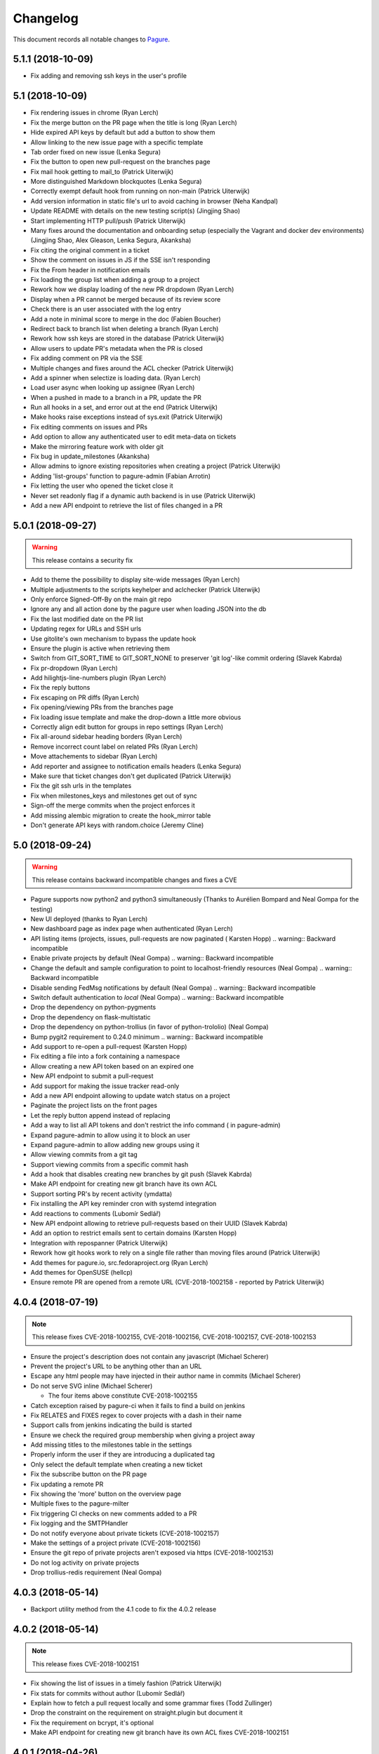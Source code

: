 Changelog
=========

This document records all notable changes to `Pagure <https://pagure.io>`_.

5.1.1 (2018-10-09)
------------------

- Fix adding and removing ssh keys in the user's profile


5.1 (2018-10-09)
----------------

- Fix rendering issues in chrome (Ryan Lerch)
- Fix the merge button on the PR page when the title is long (Ryan Lerch)
- Hide expired API keys by default but add a button to show them
- Allow linking to the new issue page with a specific template
- Tab order fixed on new issue (Lenka Segura)
- Fix the button to open new pull-request on the branches page
- Fix mail hook getting to mail_to (Patrick Uiterwijk)
- More distinguished Markdown blockquotes (Lenka Segura)
- Correctly exempt default hook from running on non-main (Patrick Uiterwijk)
- Add version information in static file's url to avoid caching in browser
  (Neha Kandpal)
- Update README with details on the new testing script(s) (Jingjing Shao)
- Start implementing HTTP pull/push (Patrick Uiterwijk)
- Many fixes around the documentation and onboarding setup (especially the
  Vagrant and docker dev environments) (Jingjing Shao, Alex Gleason, Lenka
  Segura, Akanksha)
- Fix citing the original comment in a ticket
- Show the comment on issues in JS if the SSE isn't responding
- Fix the From header in notification emails
- Fix loading the group list when adding a group to a project
- Rework how we display loading of the new PR dropdown (Ryan Lerch)
- Display when a PR cannot be merged because of its review score
- Check there is an user associated with the log entry
- Add a note in minimal score to merge in the doc (Fabien Boucher)
- Redirect back to branch list when deleting a branch (Ryan Lerch)
- Rework how ssh keys are stored in the database (Patrick Uiterwijk)
- Allow users to update PR's metadata when the PR is closed
- Fix adding comment on PR via the SSE
- Multiple changes and fixes around the ACL checker (Patrick Uiterwijk)
- Add a spinner when selectize is loading data. (Ryan Lerch)
- Load user async when looking up assignee (Ryan Lerch)
- When a pushed in made to a branch in a PR, update the PR
- Run all hooks in a set, and error out at the end (Patrick Uiterwijk)
- Make hooks raise exceptions instead of sys.exit (Patrick Uiterwijk)
- Fix editing comments on issues and PRs
- Add option to allow any authenticated user to edit meta-data on tickets
- Make the mirroring feature work with older git
- Fix bug in update_milestones (Akanksha)
- Allow admins to ignore existing repositories when creating a project (Patrick
  Uiterwijk)
- Adding 'list-groups' function to pagure-admin (Fabian Arrotin)
- Fix letting the user who opened the ticket close it
- Never set readonly flag if a dynamic auth backend is in use (Patrick Uiterwijk)
- Add a new API endpoint to retrieve the list of files changed in a PR


5.0.1 (2018-09-27)
------------------

.. warning:: This release contains a security fix

- Add to theme the possibility to display site-wide messages (Ryan Lerch)
- Multiple adjustments to the scripts keyhelper and aclchecker (Patrick Uiterwijk)
- Only enforce Signed-Off-By on the main git repo
- Ignore any and all action done by the pagure user when loading JSON into the db
- Fix the last modified date on the PR list
- Updating regex for URLs and SSH urls
- Use gitolite's own mechanism to bypass the update hook
- Ensure the plugin is active when retrieving them
- Switch from GIT_SORT_TIME to GIT_SORT_NONE to preserver 'git log'-like commit
  ordering (Slavek Kabrda)
- Fix pr-dropdown (Ryan Lerch)
- Add hilightjs-line-numbers plugin (Ryan Lerch)
- Fix the reply buttons
- Fix escaping on PR diffs (Ryan Lerch)
- Fix opening/viewing PRs from the branches page
- Fix loading issue template and make the drop-down a little more obvious
- Correctly align edit button for groups in repo settings (Ryan Lerch)
- Fix all-around sidebar heading borders (Ryan Lerch)
- Remove incorrect count label on related PRs (Ryan Lerch)
- Move attachements to sidebar (Ryan Lerch)
- Add reporter and assignee to notification emails headers (Lenka Segura)
- Make sure that ticket changes don't get duplicated (Patrick Uiterwijk)
- Fix the git ssh urls in the templates
- Fix when milestones_keys and milestones get out of sync
- Sign-off the merge commits when the project enforces it
- Add missing alembic migration to create the hook_mirror table
- Don't generate API keys with random.choice (Jeremy Cline)


5.0 (2018-09-24)
----------------

.. warning:: This release contains backward incompatible changes and fixes a CVE

- Pagure supports now python2 and python3 simultaneously (Thanks to Aurélien
  Bompard and Neal Gompa for the testing)
- New UI deployed (thanks to Ryan Lerch)
- New dashboard page as index page when authenticated (Ryan Lerch)
- API listing items (projects, issues, pull-requests are now paginated (
  Karsten Hopp)
  .. warning:: Backward incompatible
- Enable private projects by default (Neal Gompa)
  .. warning:: Backward incompatible
- Change the default and sample configuration to point to localhost-friendly
  resources (Neal Gompa)
  .. warning:: Backward incompatible
- Disable sending FedMsg notifications by default (Neal Gompa)
  .. warning:: Backward incompatible
- Switch default authentication to `local` (Neal Gompa)
  .. warning:: Backward incompatible
- Drop the dependency on python-pygments
- Drop the dependency on flask-multistatic
- Drop the dependency on python-trollius (in favor of python-trololio) (Neal
  Gompa)
- Bump pygit2 requirement to 0.24.0 minimum
  .. warning:: Backward incompatible
- Add support to re-open a pull-request (Karsten Hopp)
- Fix editing a file into a fork containing a namespace
- Allow creating a new API token based on an expired one
- New API endpoint to submit a pull-request
- Add support for making the issue tracker read-only
- Add a new API endpoint allowing to update watch status on a project
- Paginate the project lists on the front pages
- Let the reply button append instead of replacing
- Add a way to list all API tokens and don't restrict the info command (
  in pagure-admin)
- Expand pagure-admin to allow using it to block an user
- Expand pagure-admin to allow adding new groups using it
- Allow viewing commits from a git tag
- Support viewing commits from a specific commit hash
- Add a hook that disables creating new branches by git push (Slavek Kabrda)
- Make API endpoint for creating new git branch have its own ACL
- Support sorting PR's by recent activity (ymdatta)
- Fix installing the API key reminder cron with systemd  integration
- Add reactions to comments (Lubomír Sedlář)
- New API endpoint allowing to retrieve pull-requests based on their UUID
  (Slavek Kabrda)
- Add an option to restrict emails sent to certain domains (Karsten Hopp)
- Integration with repospanner (Patrick Uiterwijk)
- Rework how git hooks work to rely on a single file rather than moving files
  around (Patrick Uiterwijk)
- Add themes for pagure.io, src.fedoraproject.org (Ryan Lerch)
- Add themes for OpenSUSE (hellcp)
- Ensure remote PR are opened from a remote URL (CVE-2018-1002158 - reported by
  Patrick Uiterwijk)

4.0.4 (2018-07-19)
------------------

.. note:: This release fixes CVE-2018-1002155, CVE-2018-1002156,
        CVE-2018-1002157, CVE-2018-1002153

- Ensure the project's description does not contain any javascript (Michael
  Scherer)
- Prevent the project's URL to be anything other than an URL
- Escape any html people may have injected in their author name in commits
  (Michael Scherer)
- Do not serve SVG inline (Michael Scherer)

  - The four items above constitute CVE-2018-1002155

- Catch exception raised by pagure-ci when it fails to find a build on jenkins
- Fix RELATES and FIXES regex to cover projects with a dash in their name
- Support calls from jenkins indicating the build is started
- Ensure we check the required group membership when giving a project away
- Add missing titles to the milestones table in the settings
- Properly inform the user if they are introducing a duplicated tag
- Only select the default template when creating a new ticket
- Fix the subscribe button on the PR page
- Fix updating a remote PR
- Fix showing the 'more' button on the overview page
- Multiple fixes to the pagure-milter
- Fix triggering CI checks on new comments added to a PR
- Fix logging and the SMTPHandler
- Do not notify everyone about private tickets (CVE-2018-1002157)
- Make the settings of a project private (CVE-2018-1002156)
- Ensure the git repo of private projects aren't exposed via https
  (CVE-2018-1002153)
- Do not log activity on private projects
- Drop trollius-redis requirement (Neal Gompa)

4.0.3 (2018-05-14)
------------------

- Backport utility method from the 4.1 code to fix the 4.0.2 release

4.0.2 (2018-05-14)
------------------

.. note:: This release fixes CVE-2018-1002151

- Fix showing the list of issues in a timely fashion (Patrick Uiterwijk)
- Fix stats for commits without author (Lubomír Sedlář)
- Explain how to fetch a pull request locally and some grammar fixes
  (Todd Zullinger)
- Drop the constraint on the requirement on straight.plugin but document it
- Fix the requirement on bcrypt, it's optional
- Make API endpoint for creating new git branch have its own ACL
  fixes CVE-2018-1002151

4.0.1 (2018-04-26)
------------------

- Fix browsing projects in a namespace when logged in and the instance has only
  one contributor for every projects
- Fix commenting on a PR or an issue if the event source server is not
  configured at all (Slavek Kabrda)


4.0 (2018-04-26)
----------------

- Re-architecture the project to allow potentially extending pagure outside of
  its core
- Fix running the tests on newer pygit
- Add a space between the fork and the watch buttons
- Add a global configuration option to turn on or off fedmsg notifications for
  the entire pagure instance
- Set the default username to be 'Pagure' when sending git commit notifications
  by email
- Add project setting to show roadmap by default (Vivek Anand)
- Explain in the doc where the doc is coming from
- Expand and document the tokenization search
- Add document that multiple keys are supported
- Add a way to block non fast-forwardable commits on all branches
- Fix running pagure on docker for development (Clément Verna)
- Make the accordeon in the settings page work correctly
- Allow calling git blame on a commit instead of a branch
- Exclude the .pyc files from all folders
- Fix viewing file if the identifier provider is a commit hash
- Make pagure-ci use python-jenkins to work with newer Jenkins
- Fix the link to the pull-request shown by the default git hook
- If the tag's color is the default text, convert it to the hex value
- Include documentation on how to pull locally a pull-request on the PR page
- Properly retrieve the number of projects and forks users have
- Replace jquery.dotdotdot by jquery.expander
- Update the Preview button to display 'Edit' when previewing
- Fix supporting <link> in markdown as it is supposed to be
- Add missing authentication provider option to documentation (Michael Watters)
- Fix couple of places where fullname is required while it's not
- Let users see and access private tickets they are assigned to
- Fix allowing to add multiple tags with the same color
- Add a new API endpoint allowing to open new pull-requests
- Fix checking if the user is authenticated
- Add the possibility to mark milestones as active or inactive
- Fix making the milestones showing in the correct order on the issue page
- Fix showing the proper URLs in the repo overview
- Include the cached merge status in the JSON representation of pull-requests
- Improve the fedmsg git hook documentation
- Fix display of deleted parent on index page (Lubomír Sedlář)
- Adjust message shown to the user deleting a tag off a project
- Fix redirecting the user when they remove themselves from a project
- Add an option to notify on flags being added to a pull-request
- Add an option to notify on flags being added to a commit
- Document project intra-pagure hyperlinks
- Refresh the PR cache of the parent repo rather than always the current one
- Move the webhook service to be a celery service
- Fix dead-link due to documentation for python-markdown being moved
- Mention #pagure IRC channel in Contributing docs (Peter Oliver)
- Fix editing and deleting comments added by the EV server to PRs
- Include a count of the number of tickets shown vs recorded for each milestone
- Do not try to get the avatar if the author has no email
- Fix HTML on settings page
- Migrate the logcom service to be celery based and triggered
- Link directly to API key settings in error message about expired API key
  (Peter Oliver)
- Drop the constraint on binaryornot
- Make fork page header link consistent (Lubomír Sedlář)
- Fix the rtd hook and port it to the v2 API (Clément Verna, Pierre-Yves Chibon)
- Deduplicate list of contributors to a project (Lubomír Sedlář)
- Remove repo from gitolite cache when it gets deleted (Slavek Kabrda)
- Make the hooks use the new architecture (Clément Verna)
- Switch to comments on PR page when url fragment is reset (Lubomír Sedlář)
- Handle implicit issue link at start of line (Adam Williamson)
- Don't treat @ in the middle of words as a mention (Adam Williamson)
- Improve the CI settings docs (Clément Verna)
- Ensure the tasks has finished before checking its results
- Fix oidc logout with admin_session_timedout (Slavek Kabrda)
- Make images be lazy loaded via javascript
- Adjust activity heatmap and logs for timezone (Adam Williamson)
- Use timezone not offset for user activity, fix heat map (Adam Williamson)
- JS clean up (Lubomír Sedlář)
- Fix UnicodeEncode on entering non-ascii password (Farhaan Bukhsh)
- Add Tests and exception for non-unicode password (Farhaan Bukhsh)
- Forbid adding tags with a slash in their name to a project
- Migrate the loadjson service to be celery-based
- Specify which service is logging the action for easier debugging/reading of
  the logs
- Merge the fedmsg notifications on commit logic into the default hook
- Merge pagure-ci into the pagure's celery-based services
- When creating a new PR, allow updating the branch from
- Allow pull changes from a different repo than the parent one
- Add a new internal endpoint to get the family of a project
- Expand the API endpoint listing tags to include the hash if asked t
- List the tags of the project in the list of commits
- Fix sending notifications in the default hook
- Make it possible to use custom PR/commit flags based on instance configuration
  (Slavek Kabrda)
- Show summary of flags on page with commits list (Slavek Kabrda)
- Improve the info message when trying to setup an user with a known email
- Make badges with flag counts in commits list to links to commit details
  (Slavek Kabrda)
- Enable sending messages to stomp-compliant brokers (Slavek Kabrda)
- Update required pygit2 version (Clément Verna)
- Do not crash when getting the branches ready for PR on a fork with no parent
- Adjust tests for newer flask
- Make trigger CI build depends on project name (Clément Verna)
- Ensure the DOCS_FOLDER and TICKETS_FOLDER really are optional
- Move the `Add Milestone` button near the top and fix the layout
- Add a button to delete empty line when adding new tags
- Change submit button labels for issues and PRs (Akshay Gaikwad)
- Add changelog.rst (Akshay Gaikwad)
- Overflow heatmap automatically (Paul W. Frields)
- Large unit-tests improvement both in quality and speed (Aurélien Bompard)
- Initial support for commit CI trigger (Clément Verna)
- Added signed-off-by during web ui commit (yadneshk)
- Replace py-bcrypt by python2-bcrypt (Clément Verna)
- Fix the user's requests page
- Establish an order for readme files (Karsten Hopp)
- Include the filename when showing the diff of remote PRs
- Specify the parent repo, even when creating a remote PR
- Always use md5 to get ssh key information (Patrick Uiterwijk)
- Support showing comment submitted by ajax when the SSE is down/not set
- Add the possibility to link issues to pull-requests (in the UI)
- Rely on the list of branches rather than the ``.empty`` attribute to find out
  if a git repo is empty or not
- Add the possibility to split the tasks into multiple queues
- Fix getting the patch of a PR that no longer has a project from
- Do not update the CHECKSUMS file if the file was already uploaded
- Show the fork button on forks
- Make the web-hook field be a textarea and improve the documentation about
  web-hook
- Fix supporting branches containing multiple dots
- Do not convert to markdown commit messages in notifications
- Port pagure to use the compile-1 script from upstream gitolite (if
  configured to do so) (Slavek Kabrda)
- Add preview when editing a comment (Rahul Bajaj) and the initial comment
- Ensure that deployment keys are managed correctly (Michael Watters)
- Improve human-readable date/time display in web UI (Adam Williamson)
- Make sure we rollback session on task failures (Slavek Kabrda)
- Fix new commit notification mails with non-ASCII (#1814) (Adam Williamson)
- Don't create gitolite.conf entries for docs and tickets when they're disabled (Slavek Kabrda)
- Move source git urls above contibutors list (yadneshk)
- Fix private repo to be accessed by ACLs other than admin (Farhaan Bukhsh)
- Change the lock name based on the git repo touched (Pierre-Yves Chibon)
- Adjust the spec file, remove no longer needed lines and fix requirements (Pierre-Yves Chibon)
- Add example worker systemd service file (Pierre-Yves Chibon)
- Adjust the wsgi file for the new arch (Pierre-Yves Chibon)
- Fix turning the read-only boolean on a fork (Pierre-Yves Chibon)
- Support blaming a file is the identifier is a tag (Pierre-Yves Chibon)
- Ensure the git hooks are always executable in the rpm (Pierre-Yves Chibon)
- Do not syntax highlight 'huge' files (Patrick Uiterwijk)
- Fix exceptions caused by missing merge object (Michael Watters)
- Fix linking to a PR that was opened from a main project to a fork (Pierre-Yves
  Chibon)
- Add support for repository templates for sources and forks (Pierre-Yves
  Chibon)
- Enable usage of flask-session extension (Slavek Kabrda)
- Add a configuration key allowing to send fedmsg notifications on all commits
  (Pierre-Yves Chibon)
- Allow deleting branch when PR is merged (Lubomír Sedlář)


3.13.2 (2017-12-21)
-------------------

- Fix ordering issues by author using an alias so the User doesn't collide


3.13.1 (2017-12-19)
-------------------

- Add an alembic migration removing a constraint on the DB that not only no
  longer needed but even blocking regular use now


3.13 (2017-12-18)
-----------------

- Fix the alembic migration adjusting the pull_requests table
- Fix how is created the db in the docker development environment (Clement
  Verna)
- Ensure optional dependencies remain optional
- Ensure groups cannot be created when it is not allowed
- When listing issues, include the project as well in the user's issue API
  endpoint
- Sort forks by date of creation (descending) (Neha Kandpal)
- Ensure the pagination arguments are returned when a page is specified
- Make the milestone clickable on the issue page
- Make the celery tasks update their status so we know when they are running (vs
  pending)


3.12 (2017-12-08)
-----------------

- Adjust the API endpoint listing project to not return a 404 when not projects
  are found (Vivek Anand)
- Remove --autoreload from the docker dev deployment (Vivek Anand)
- Fix ordering issues (Patrick Uiterwijk)
- Do not log actions pertaining to private issues, PRs or projects
- Fix flagging a PR when no uid is specified
- Fix the doc about custom gitolite config
- Fix displaying the filename on the side and linking to file for remote PRs
- Add irc info in Readme (Vivek Anand)
- Make pagure compatible with newer python chardet
- Check that the identifier isn't the hash of a git tree in view_file
- Fix if the identifier provided is one of a blob instead of a commit in
  view_commit
- Include the status when flagging a PR via jenkins
- Enable OpenID Connect authentication (Slavek Kabrda)
- Use the updated timestamp in the pull-request list
- Add migration to fix the project_from_id foreign key in pull_requests
- Let the SSE server to send the notifications so they can be displayed live
- Improve the createdb script to support stamping the database in the initial
  run
- Specify a different connection and read timeout in pagure-ci
- Small CSS fix making the (un)subscribe show up on the PR page


3.11.2 (2017-11-29)
-------------------

- Fix giving a project if no user is specified
- Don't show issue stats when issues are off


3.11.1 (2017-11-28)
-------------------

- Fix showing the issue list
- Make clear in the project's settings that tags are also for PRs (Clement
  Verna)
- Remove unused jdenticon js library (Shengjing Zhu)


3.11 (2017-11-27)
-----------------

- Print out the URL to existing PR(s) or to create one on push
- Reword the repository access warning (Matt Prahl)
- Add pagure-admin admin-token update to update the expiration date
- Fix the api_view_user_activity_stats to return the expected data (post flask
  0.11)
- Add small icon showing if issues are blocked or blocking in the issue list
- Replace all print statements with print function calls (Vadim Rutkovski)
- Add a default_priority field to projects
- Bail on merge a PR that is already closed
- Add a graph of the history of the open issues on the project
- Make the pagure hook act as the person doing the push
- Clean spec file to drop deprecated lines and macros (Igor Gnatenko)
- Include selectize in the settings page to fix the autocomplete in the give
  project action
- Do not display the close_status if there isn't one
- Do not show the `Fork and edit` button all the time
- Allow project maintainer to set metadata when creating a new issue (expand the
  API as well)
- Add a timeout when trying to query jenkins
- Show the reply button even if the PR/issue is closed.
- Add a diff view for PR
- Improve the `My star` page
- Introduce repo statistics
- When a project enforce signed-off-by, clearly say so on the new PR page and
  properly block the PR from being created
- Adjust button title on the 'Fork and Edit' action
- Fix typos in the code (chocos10)
- When editing an issue, act as the person who pushed the change
- Commit using the user's fullname if there is one, otherwise its username
- Expand the group info API endpoint
- Sorting on Opened, Modified, Closed, Priority, Reporter, Assignee cols (Mohan
  Boddu and Matt Prahl)
- Fix the Vagrant setup (Ryan Lerch)
- Fix typo in the example pagure.wsgi file (Vivek Anand)
- Add API endpoints for listing pull requests for a user (Ryan Lerch)
- Ask for the post-commit hook to be run when editing files via the UI
- Fix the milter for email gpg signed
- Allow filtering the user's project by access level
- Add a modal at the bottom of the issues list to add milestones
- Add a field to store the order of the milestones
- Hide the ``+`` button on the index page when it is disabled in the UI
- Improve mimetype detection (Shengjing Zhu and Clement Verna)
- Allow assignee to drop their assignment
- Remove duplicate [Pagure] from mail subjects (Stefan Bühler)
- Fix undefined 'path' in blame.html template (Stefan Bühler)
- Warn users when a project does not support direct push
- Update gitolite's config for the project when set to PR only
- Do not report the branch differing master if PRs have been turned off
- Add a button and an API endpoint to subscribe to PR's notifications
- Fix showing the file names in PR (pre)view
- Fix number of typos in the documentation (René Genz)
- Improve the documentation about documentation hosting in pagure (René Genz)
- Allow priorities and milestones to be 0 or -1
- Return the flag UID when adding or updating a flag on a PR not in fedmsg
- Add flags on commits
- Add documentation about flags on commits and PRs
- Add status fields to flags
- Make flag's UID be unique to the commit/PR being flagged
- Add API endpoint to retrieve all issues related to an user across all repos
- Fix the new PR and delete buttons for branch name with + in them
- When merging a PR, call the post-update hook on the target repo
- Add tags to pull-request
- Fix documentation for fork API endpoint (ishcherb)
- Send fedmsg messages when deleting a project (Shaily)


3.10.1 (2017-10-13)
-------------------

- Fix providing access to some of the internal API endpoints by javascript


3.10 (2017-10-13)
-----------------

- Show the branches' head in the commit list
- Log which IP is being denied access to the internal endpoints (makes debugging
  easier)
- Link to pagure's own markdown documentation and warn that remote images are
  not supported
- Document how to run a single test file or a single test in a file
- Fix trying to decode when the encoding is None
- Include an url_path field in the JSON representation of a project
- Generalize the description of the ACLs (since we know have project-less API
  tokens)
- Drop ``--autoreload`` from the .service files as celery dropped support for it
  and it never really worked (Vivek Anand)


3.9 (2017-10-11)
----------------

- Fix the editing issue when the user does not actually edit anything
- Fix the internal API endpoint: get branches of commit to support namespace
- Consolidate the code in our custom markdown processor (fixes linking to a
  commit on a namespaced project)
- Fix deleting a project by also removing it from the gitolite config
- Warn if the user is about to just recompile the gitolite config via
  pagure-admin (Patrick Uiterwijk)
- Update .git/config example in doc/usage/pull_requests.rst (sclark)
- Include the PRs opened by the user on the 'My pull-requests' page
- Add to pagure-admin the actions: get-watch and update-watch
- Add to pagure-admin the action: read-only
- Add the user's fullname (if there is one) as title when they comment
- Fix the title of the percentage when hovering over the red bar in issues
- Make the box to edit comments bigger
- Document in the usage section where to find the API documentation
- Provide the sha256 and sha512 of the releases in a CHECKSUMS file
- Remove clear buttons (Till Maas)


3.8 (2017-09-29)
----------------

- Fix API documentation for git/branch (Matt Prahl)
- Fix giving a project to someone who already has access (Matth Prahl)
- Add some border to the tables created in README files
- Ask the user to confirm merging a pull-request
- Fix processing status and close_status updates in the SSE
- Fix the URL to the issue used by the SSE JS on tags
- Increase the logging in the milter to help figuring out issues in the future
- Fix the In-Reply-To header when sending notifications
- Fix showing the delete project button
- Fix search issues with a unicode character
- Catch exception raised when accessing the head of the repo
- Fix deleting a project when some of the folder are not used
- Allow viewing a PR when its origin (fork or branch) is gone
- Fix linking to issue or PR in namespaced projects via #<id>
- Make it more obvious that the namespace and the project are different links
- Tell fedmsg to send things with pagure certificates (Patrick Uiterwijk)
- Fix loading ticket templates on namespaced project and extracting their names
- Add a banner on the overview page when the ACLs are being refreshed on the
  backend (and thus ssh access may not be entirely functional) (Vivek Anand)
- Update the documentation on how to create pull requests (Clement Verna)
- Add button to refresh external pull requests (Patrick Uiterwijk)
- Add the possibility to get the group members when asking the project info
- Make the PROJECT_NAME_REGEX used in form be configurable
- Adjust the milter to support replying with any email addresses associated
- Allow pagure admin to give a project


3.7.1 (2017-09-05)
------------------

- Fix the UPGRADING documentation
- Add the API endpoint to edit multiple custom fields to the doc (Clement
  Verna)


3.7 (2017-09-05)
----------------

- Update link to markdown documentation, fix typo on the way (Till Hofmann)
- Add feature allowing to prevent project creation in the UI only
- Remove the front whitespace from the commit markdown regex (Clement Verna)
- New API endpoint to modify multiple custom fields (Clement Verna)
- Update the example output of the API endpoint giving project information
- Add the ability to order issues by ascending or descending (Matt Prahl)
- Consolidate around pagure.lib.git.generate_gitolite_acls
- Regenerate the gitolite ACL when changing the main admin of a project
- Change the documentation link end point (Clement Verna)
- Fixes the README.rst file (Ompragash)
- Update Docker Environment (Clement Verna)
- Add a configuration key to allow deleting forks but not projects
- Show the entire project name in the UI on the delete button
- Add support for a custom user in the SSH URL
- Do not show the SSH url when the user isn't logged in
- Update the documentation on how to work with pull requests (Clement Verna)
- Support both JSON and Form POST on APIs that accepted only JSON (Matt Prahl)
- Don't expand groups in the watchers API (Ralph Bean)
- Add a new branch API (Matt Prahl)
- Add bash function example to PR documentation (Clement Verna)
- Add the star project feature (Vivek Anand)
- Update the overview diagram
- Fix the rendering of the API version in the html page (Clement Verna)
- Fix message-id not having FQDN (Sachin Kamath)
- Mention on what the rebase was done
- Remove the line numbers coming from pygments on pull-requests
- Include the targeted branch in the list of PRs
- Separately link user/namespace/name
- Fix the pagination when listing projects via the view_projects endpoints
- Retain access when transfering ownership of the project (Matt Prahl)


3.6 (2017-08-14)
----------------

- Blacklist creating a group named 'group'
- Allow having a dedicated worker to compile the gitolite configuration file
- Fix removing groups of a project
- Make the API returns only open issues by default (as documented) (Clement
  Verna)
- Improve the README regarding the use of eventlet to run the tests (Vivek
  Anand)
- Give Pagure site admins the ability to modify projects using the API (Matt
  Prahl)
- Add the "git/generateacls" API endpoint for projects (Matt Prahl)


3.5 (2017-08-08)
----------------

- Fix login when groups are managed outside
- Fix the ordering of the issues by priority using JS and its documentation
- Indicate the issue/PR status in the title of its link
- Correct typo in waiting page template: 'You task' -> 'Your task' (Hazel Smith)
- Fix redirect in search (Carl George)
- Fix removing users of a project
- Allow customizing the HTML title globally
- Drop the new line character and the '# end of body' message when loading the
  config
- Scroll to the comment section on clicking reply. (shivani)
- only show issues on the My Issue page if the issue tracker is on for the
  project (Vivek Anand)
- Update the refresh-gitolite action of pagure-admin for the new interface
  (turns out this wasn't in fact merged in 3.4)
- Add a configuration key to make pagure case sensitive
- Add an USER_ACLS configuration key
- Document the different API token ACLs configuration keys
- Fix syncing groups from external account sources (Patrick Uiterwijk)


3.4 (2017-07-31)
----------------

- Fix layout breakage in the doc
- Stop using readlines() to drop the trailing new line character
- Fix logging by properly formatting the message
- Fix the issue count in the My Issues page (Vivek Anand)
- Add a configuration key to disable deleting branches from the UI
- Add a configuration key to disable managing user's ssh key in pagure
- Fix the vagrant environment (Clement Verna)
- Fix branch support for the git blame view
- Update the PR ref when the PR is updated
- Add a configuration key to disable the deploy keys in a pagure instance
- Fix login when groups are managed outside of pagure
- Fix setting up the git hooks when there is no DOCS_FOLDER set
- Fix installing up the pagure hooks when there is no DOCS_FOLDER set


3.3.1 (2017-07-24)
------------------

- Fix typo in the alembic migration present in 3.3


3.3 (2017-07-24)
----------------

- [SECURITY FIX] block private repo (read) access via ssh due to a bug on how we
  generated the gitolite config - CVE-2017-1002151 (Stefan Bühler)
- Add the date_modified to projects (Clement Verna)


3.2.1 (2017-07-14)
------------------

- Fix a syntax error on the JS in the wait page


3.2 (2017-07-14)
----------------

- Use a decorator to check if a project has an issue tracker (Clement Verna)
- Optimize generating the gitolite configuration for group change
- Fix the issue_keys table for mysql
- Drop the load_from_disk script
- Fix next_url URL parameter on the login page not being used (Carlos Mogas da
  Silva)
- Support configuration where there are no docs folder and no tickets folder
- Show all the projects a group has access to
- Add pagination to the projects API (Matt Prahl)
- Simplify diff calculation (Carlos Mogas da Silva)
- Show the inline comment in the PR's comments by default (Clement Verna)
- Fix the URL in the API documentation for creating a new project (Matt Prahl)


3.1 (2017-07-04)
----------------

- Allow project-less API token to create new tickets
- Tips/tricks: add info on how to validate local user account without email
  verification (Vivek Anand)
- Optimize the generation of the gitolite configuration
- Improve logging and load only the plugin of interest instead of all of them
- Show the task's status on the wait page and avoid reloading the page
- Don't show '+' sign when GROUP_MNGT is off (Vivek Anand)


3.0 (2017-06-30)
----------------

- Since 2.90 celery has become a requirement as well as one of the queueing
  system it supports (pagure defaults to using redis)
- Multiple stability and performance improvements (mainly thanks to Patrick
  Uiterwijk)
- Fix the assignee value in fedmsg when assigning a ticket (Ricky Elrod)
- Make pagure support bleach 2.0.0 (Shengjing Zhu)
- Fixes in CI support (Tim Flink)
- Update the documentation
- Fix plain readme html escape (Shengjing Zhu)
- Refactor user existence code in API and UI (Abhijeet Kasurde)
- Add an API to modify a Pagure project's owner (Matt Prahl)
- Support for uploading multiple files to an issue at once
- Introduce the external committer feature
- Add the required groups feature
- Add an API endpoint to get the git urls of a project (Matt Prahl)
- Blacklist 'wait' as project name
- Add a border to the search box on the side bar to the documentation
- Add the list-id, list-archive and X-Auto-Response-Suppress email headers
- Add ways to customize the gitolite configuration file with snippets
- Return a 404 on private ticket if the user is not authenticated
- cleanup: move static js/css to vendor dir
- Limit the requests version as it conflicts with our chardet requirement
- Rename all the services to pagure-*
- Remove 'on <project name' - watch status dropdown (Vivek Anand)
- Create references for pull-request in the git repo for local checkout
- Use the entire list of users for the assignee field completion
- Fix searching for groups
- Make the search work when searching for project with namespaces or forks
- Return a human-friendly error message when upload fails
- Let acting on the status potentially set the close_status and vice versa
- Multiple fixes to the SSE server
- When forking a project, wait until the very end to let the user go through
- Allow customizing the writing of gitolite's configuration file
- Fix diffing the branch of a project against the target branch
- Fix displaying the new PR button on the default branch
- Do not send a notification upon merge conflicts
- Do not let pagure return 500 when hit with bogus URL
- When loading comment from JSON rely on username/comment rather than comment id
- When deleting a comment, refresh the ticket git repo
- Make patch_to_diff use lists instead of string concatenation (Patrick
  Uiterwijk)


2.90.1 (2017-07-24)
-------------------

- Fix the systemd service file for the worker, needs to have the full path
  (Patrick Uiterwijk and I)
- Fix the logcom server (Patrick Uiterwijk)
- Use python-redis instead of trollius-redis to correctly clean up when client
  leaves on the EV server (Patrick Uiterwijk)


2.90.0 (2017-05-23)
-------------------

- Re-architecture the interactions with git (especially the writing part) to be
  handled by an async worker (Patrick Uiterwijk)
- Add the ability to filter projects by owner (Matt Prahl)


2.15.1 (2017-05-18)
-------------------

- Fix the requirements on straight.plugin in the requirements.txt file
  (Shengjing Zhu)
- Fix typo in the fedmsg hook so it finds the function where it actually is
- Fix and increase the logging when merging a PR
- Fix pushing a merge commit to the original repo
- Use psutil's Process() instead of looping through all processes (Patrick
  Uiterwijk)
- Don't email admins for each PR conflicting
- Fix/improve our new locking mechanism (Patrick Uiterwijk)
- Drop making the token required at the database level since pagure-ci doesn't
  use one (but do flag pull-requests)
- Fix the watch feature (Matt Prahl)


2.15 (2017-05-16)
-----------------

- Improve logic in api/issue.py to reduce code duplication (Martin Basti)
- Fix the download button for attachment (Mark Reynolds)
- Fix our markdown processor for strikethrough
- Add a spinner indicating when we are retrieving the list of branches differing
- Make add_file_to_git use a lock as we do for our other git repositories
- Add the opportunity to enforce a PR-based workflow
- Store in the DB the API token used to flag a pull-request
- Allow people with ticket access to take and drop issues
- Display the users and groups tied to the repo in the API (Matt Prahl)
- Document our markdown in rest so it shows up in our documentation
- Fix comparing the minimal version of flask-wtf required
- Allow the td and th tags to have an align attribute to allow align in html
  tables via markdown
- Avoid binaryornot 0.4.3 and chardet 3.0.0 for the time being
- Add group information API that shows group members (Matt Prahl)
- Ensure people with ticket metadata can edit the custom fields
- Add support to create private projects (Farhaan Bukhsh) - Off by default
- Link to the doc when the documentation is activated but has no content
- Enforce project wide flake8 compliance in the tests
- Enforce a linear alembic history in the tests
- Increase logging in pagure.lib.git
- Use custom logger on all module so we can configure finely the logging
- Multiple improvements to the documentation (René Genz)
- Add the ability to query projects by a namespace in the API (Matt Prahl)
- Add the /<repo>/git/branches API endpoint (Matt Prahl)
- Lock the git repo when removing elements from it
- Always remove the lockfile after using it, just check if it is still present
- Implement the `Give Repo` feature
- Allow project-less token to change the status of an issue in the API
- Make the watch feature more granular (Matt Prahl): you can now watch tickets,
  commits, both, neither or go back to the default
- Bring the pagure.lib coverage to 100% in the tests (which results to bug fixes
  in the code)
- Add locking at the project level using SQL rather than filelock at the git
  repo level


2.14.2 (2017-03-29)
-------------------

- Fix a bug in the logic around diff branches in repos


2.14.1 (2017-03-29)
-------------------

- Fix typo for walking the repo when creating a diff of a PR
- Have the web-hook use the signed content and have a content-type header
- Fix running the tests on jenkins via a couple of fixes to pagure-admin and
  skipping a couple of tests on jenkins due to the current pygit2/libgit2
  situation in epel7


2.14 (2017-03-27)
-----------------

- Update the label of the button to comment on a PR (Abhijeet Kasurde)
- Make search case insensitive (Vivek Anand)
- Improve the debugging on pagure_loadjson
- Only link the diff to the file if the PR is local and not remote
- Do not log on fedmsg edition to private comment
- When deleting a project, give the fullname in the confirmation window
- Add link to the FPCA indicating where to sign it when complaining that the
  user did not sign it (Charelle Collett)
- Fix the error: 'Project' object has no attribute 'ci_hook'
- Fix input text height to match to button (Abhijeet Kasurde)
- Fix the data model to make deleting a project straight forward
- Fix searching issues in the right project by including the namespace
- When creating the pull-request, save the commit_start and commit_stop
- Ensure there is a date before trying to humanize it
- Fixing showing tags even when some of them are not formatted as expected
- Allow repo user to Take/Drop assigment of issue (Vivek Anand)
- Add merge status column in pull requests page (Abhijeet Kasurde)
- Allow user with ticket access to edit custom fields, metadata and the privacy
  flag (Vivek Anand)
- Add number of issues in my issues page (Abhijeet Kasurde)
- Allow report to filter for a key multiple times
- Add the support to delete a report in a project
- Fix rendering the roadmap when there are tickets closed without a close date
- Fix to show tabs in pull request page on mobile (Abhijeet Kasurde)
- Document some existing API endpoints that were missing from the doc
- Make issues and pull-requests tables behave in responsive way (Abhijeet Kasurde)
- Add option to custom field for email notification (Mark Reynolds)
- When resetting the value of a custom field, indicate what the old value was
- Add instance wide API token
- Move the admin functions out of the UI and into a CLI tool pagure-admin
- Do not update the hash in the URL for every tabs on the PR page
- Fix heatmap to show current datetime not when when object was created (Smit
  Thakkar and Vivek Anand)
- Do not include watchers in the subscribers of a private issue
- Do not highlight code block unless a language is specified
- Make getting a project be case insensitive
- Do not change the privacy status of an issue unless one is specified
- Fix the logic of the `since` keyword in the API (Vivek Anand)
- Fix the logic around ticket dependencies
- Add reset watch button making it go back to the default (Vivek Anand)
- Do not show dates that are None object, instead make them empty strings
- Allow filtering tickets by milestones in the API
- Allow filtering tickets by priorities in the API
- Expand the API to support filtering issues having or not having a milestone
- Use plural form for SSH key textfield (Martin Basti)
- Support irc:// links in our markdown and adjust the regex
- Remove backticks from email subject (Martin Basti)
- Adjust the logic when filtering issues by priorities in the API
- Remove mentioning if a commit is in master on the front page
- Optimize finding out which branches are in a PR or can be
- Add required asterisk to Description on new issues (Abhijeet Kasurde)
- Fix misc typo in 404 messages (Abhijeet Kasurde)
- Add performance git repo analyzer/framework (Patrick Uiterwijk)
- Added tip_tricks in doc to document how to pre-fill issues using the url
  (Eashan)
- Document how to filter out for issues having a certain tag in the tips and
  tricks section
- Allow to manually triggering a run of pagure-ci via a list of sentences set in
  the configuration
- Add support for admin API token to pagure-admin
- Make clicking on 'Unassigned' filter the unassigned PR as it does for issues
- Add Priority column to My Issues page (Abhijeet Kasurde)
- Optimize diffing pull-requests
- Add a description to the API tokens
- Include the fullname in the API output, in the project representation
- Add the possibility to edit issue milestone in the API (Martin Basti)
- Fix some wording (Till Maas)
- Rename "request pull" to pull request (Stanislav Laznicka)
- Make tags in issue list clickable (Martin Basti)
- Include the priority name in the notification rather than its level
- Update the ticket metadata before adding the new comment (if there is one)


2.13.2 (2017-02-24)
-------------------

- Fix running the test suite due to bugs in the code:
- Fix picking which markdown extensions are available
- Fix rendering empty text files


2.13.1 (2017-02-24)
-------------------

- Add a cancel button on the edit file page (shivani)
- Fix rendering empty file (Farhan Bukhsh)
- Fix retrieving the merge status of a pull-request when there is no master
- On the diff of a pull-request, add link to see that line in the entire file
  (Pradeep CE)
- Make the pagure_hook_tickets git hook file be executable
- Be a little more selective about the markdown extensions always activated
- Do not notify the SSE server on comment added to a ticket via git
- Fix inline comment not showing on first click in PR page (Pradeep CE)


2.13 (2017-02-21)
-----------------

- Allow filtering issues for certain custom keys using <key>:<value> in the
  search input (Patric Uiterwijk)
- Make loading the JSON blob into the database its own async service
- Add ACLs to pagure (Vivek Anand)
- Fix running the tests against postgresql
- Let the doc server return the content as is when it fails to decode it
- Fix rendering a issue when one of the custom fields has not been properly
  setup (ie a custom field of type list, with no options set-up but still having
  a value for that ticket)
- Fix auto-completion when adding a tag to a ticket
- Add the possibility to filter the issues with no milestone assigned (Mark
  Reynolds)
- Fix the callback URL for jenkins for pagure-ci
- Backport the equalto test to ensure it works on old jinja2 version (fixes
  accessing the user's PR page)


2.12.1 (2017-02-13)
-------------------

- Include the build id in the flag set by pagure-ci on PR (Farhaan Bukhsh)
- Fix using the deploy keys (Patrick Uiterwijk)
- Add the possibility to ignore existing git repo on disk when creating a new
  project
- Fix checking for blacklisted projects if they have no namespace
- Link to the documentation in the footer (Rahul Bajaj)
- Fix retrieving the list of branches available for pull-request
- Order the project of a group alphabetically (case-insensitive)
- Fix listing the priorities always in their right order


2.12 (2017-02-10)
-----------------

- Fix the place of the search and tags bars in the issues page (Pradeep CE)
- Support removing all content of a custom field (Patrick Uiterwijk)
- Improve the `My Pull Requests` page (Pradeep CE)
- Fix displaying binary files in the documentation
- Add a way to easily select multiple tags in the issues list and roadmap
- Allow selecting multiple milestones easily in the UI of the roadmap
- Fix displaying namespaced docs (Igor Gnatenko)
- Fix the web-hook server
- Add a way to view patch attached to a ticket as raw
- Allow milestone to be set when creating an issue using the API (Mark Reynolds)
- Fix adding and editing tags to/of a project
- Make the usage section of the doc be at the top of it (Jeremy Cline)
- Add notifications to issues for meta-data changes (Mark Reynolds)
- Fix not updating the private status of an issue when loading it from JSON
  (Vivek Anand)
- Fix triggering web-hook notifications via the fedmsg hook
- Add a configuration key allowing to hide some projects that users have access
  to only via these groups
- Fix figuring out which branches are not merged in namespaced project
- Automatically link the commits mentionned in a ticket if their hash is 7 chars
  or more
- Allow dropping all the priorities info of an issue
- Do not edit multiple times the milestone info when updating a ticket
- Only update the custom field if there is a value to give it, otherwise remote
  it
- Make pagure compatible with flask-wtf >= 0.14.0
- Add a button to test web-hook notifications
- Fix the layout on the page listing all the closed issues (Rahul Bajaj)
- Load priorities when refreshing the DB from the ticket git repos (Mark
  Reynolds)
- Ignore `No Content-Type header in response` error raised by libgit2 on pull
  from repo hosted on github (for remote PR)
- Add deployment keys (ssh key specific for a single project can be either read
  and write or read-only) (Patrick Uiterwijk)
- Fix install the logcom service to log commits
- Fix deleting tickets that have a tag attached
- Allow pre-filling title and content of an issue via URL arguments:
  ?title=<title>&content=<issue description>
- Re-initialize the backend git repos if there are no tickets/PRs in the DB
  (Vivek Anand)
- Fix invalid pagination when listing all the tickets (regardless of their
  status) and then applying some filtering (Vibhor Verma)


2.11 (2017-01-20)
-----------------

- Fix the forked repo text on the user's PR page (Rahul Bajaj)
- Display the number of subscribers subscribed to the ticket
- Add an attachments section to tickets (Mark Reynolds)
- Small fixes around the git blame feature
- Add an `Add group` button on page listing the groups (Rahul Bajaj)
- Move the `My Issues` and `My Pull-requests` links under the user's menu
- Document the FORK_FOLDER configuration key as deprecated
- Display the subscribers to PR in the same way to display them on ticket
- Adjust the wording when showing a merge commit
- Ensure the last_updated field is always properly updated (Mark Reynolds)
- Fix decoding files when we present or blame them
- Disable the markdown extensions nl2br on README files
- Make issue reports public
- Only display modified time as the modifying user can not be determined (Mark
  Reynolds)
- Add a new API endpoint returning information about a specific project
- Add a button allowing dropping of assignments for an issue easily (Paul W.
  Frields)
- Make attachments of ticket downloadable (Mark Reynolds)
- Make patch/diff render nicely when viewed attached to a ticket (Mark Reynolds)
- Filter out the currrent ticket in the drop-down list for the blocker/depending
  fields (Eric Barbour)
- Move the logging of the commit as activity to its own service: pagure_logcom
- Add a new API endpoint to set/reset custom fields on tickets
- Introduce the USER_NAMESPACE configuration key allowing to put the project on
  the user's namespace by default
- Fix sending notifications about pull-requests to people watching a project
- Fix the list of blacklisted projects
- Inform the user when they try to create a new group using a display name
  already used (Rahul Bajaj)
- Fix importing the milestones into the project when loading from the git repo
  (Clement Verna)
- Add a button to create a default set of close status (as we have a default set
  of priorities)
- Have pagure bail with an error message if the OpenID server did not return an
  username
- Let the error email use the FROM_EMAIL address set in the configuration file
- Fix theprogress bar shown when listing issues (Gaurav Kumar)
- Replace our current tags by colored one (Mark Reynolds)
- Make the roadmap page use the colored tag (Mark Reynolds)
- Fix the tag of Open pull-request when listing all the pull-requests (Rahul
  Bajaj)
- Remove the 'pagure.lib.model.drop_tables' from test/__init__.py file (Amol
  Kahat)
- Fix the headers of the table listing all the pull-request
- Raise an exception when a PR was made against a branch that no longer exists
- Document what to do when pull-requests are not available in a troubleshooting
  section of the documentation
- Send notification upon closing tickets
- Fix re-setting the close_status to None it when re-opening a ticket
- Fix linking to the tabs in the pull-request page (cep)
- Adjust the rundocserver utility script to have the same arguments as runserver
- Ensure the filtering by author remains when changing the status filter on PR
  list (Rahul Bajaj)
- Improve the page/process to create a new API token (Pradeep CE)
- Prevent re-uploading a file with the same name
- Improve the roadmap page (Mark Reynolds)
- Improve the `My Issues` page (Mark Reynolds)
- Fix home page 'open issues' links for namespaced projects (Adam Williamson)
- Fix logging who did the action
- Return a nicer error message to the user when an error occurs with a remote
  pull-request
- Make interacting with the different git repos a locked process to avoid
  lost/orphan commits
- Update API doc for api_view_user (Clement Verna)
- Dont return 404 when viewing empty files (Pradeep CE (cep))
- Do not automatically update the last_updated or updated_on fields
- Make alembic use the DB url specified in the configuration file of pagure
- Only connect to the smtp server if we're going to send an email
- Add a type list to the custom fields (allows restricting the options) (Mark
  Reynolds)
- Fix displaying non-ascii milestones
- Add the possibility to view all the milestones vs only the active ones (Mark
  Reynolds)


2.10.1 (2016-12-04)
-------------------

- Clean up the JS code in the settings page (Lubomír Sedlář)
- Fix the URLs in the `My Issues` and `My Pull-request` pages


2.10 (2016-12-02)
-----------------

- Updating language on not found page (Brian (bex) Exelbierd)
- Add a view for open pull requests and issues (Jeremy Cline)
- Issue 1540 - New meta-data custom field type of "link" (Mark Reynolds)
- Fix overflow issue with comment preview and pre (Ryan Lerch)
- Issue 1549 - Add "updated_on" to Issues and make it queryable (Mark Reynolds)
- Drop UPLOAD_FOLDER in favor of UPLOAD_FOLDER_URL
- Make the group_name be of max 255 characters
- Bug - Update documentation to match the default EMAIL_SEND value (Michael
  Watters)
- Change - Fix grammar in UI messages around enabling/deactivating git hooks
  (Michael Watters)
- Allow resetting the priorities of a project
- Several fixes and enhancements around the activity calendarheatmap
- Add quick_replies field to project (Lubomír Sedlář)
- Fix blaming files containing non-ascii characters (Jeremy Cline and I)
- Include regular contributors when checking if user is watching a project
- List subscribers on the issue pages (Mark Renyolds and I)


2.9 (2016-11-18)
----------------

- Fix redirecting after updating an issue on a project with namespace (Vivek
  Anand)
- Remove take button from Closed Issues (Rahul Bajaj)
- Show the open date/time on issues as we do for PR (Rahul Bajaj)
- When rendering markdown file use the same code path as when rendering comments
- Add documentation for using Markdown in Pagure (Justing W. Flory)
- Fix the behavior of the Cancel button on PR page (Rahul Bajaj)
- Be tolerant to markdown processing error
- Let the notifications render correctly when added by the SSE server
- Fix the URL for pull request on the list of branches of a fork (Rahul Bajaj)
- Adjust the markdown processor to have 1 regex for all cross-project links
- Remove unsued variables (Farhaan Bukhsh)
- Hide the title of private tickets when linking to them in markdown
- Show user activity in pagure on the user's page
- Add the possibility to subscribe to issues
- Do not cache the session in pagure-ci (as we did for pagure-webhook)
- Fix rendering raw file when the sha1 provided is one of a blob
- Include project's custom fields in the JSON representation of a project
- Include the issue's custom fields values in the JSON representation of an
  issue
- Include the list of close_status and the milestones in the JSON of a project
- Improve documentation related to unit-tests (Rahul Bajaj)
- Use `project.fullname` in X-Pagure-Project header (Adam Williamson)
- Figure a way to properly support WTF_CSRF_TIME_LIMIT on older version of
  flask-wtf
- When updating an issue, if the form does not validate, say so to the user
- Fix the total number of pages when there are no PR/issues/repo (vibhcool)
- Fix forking a repo with a namespace
- Include the namespace in the message returned in pagure.lib.new_project
- Move the metadata-ery area in PR to under the comments tab (Ryan Lerch)
- Update setup instructions in the README.rst (alunux)
- Support namespaced projects when reading json data (clime)
- When uploading a file in a new issue, propagate the namespace info
- Ensure our avatar works with non-ascii email addresses
- Downgrade to emoji 1.3.1, we loose some of the newer emojis we get back
  preview and reasonable size (Clément Verna)
- Fix sending notifications email containing non-ascii characters
- Fix using the proper URL in email notifications (Adam Williamson)
- Move the Clear and Cancel buttons to the right hand side of the comment box
- Fix spelling in the PR page (Vibhor Verma)
- Support loading custom fields from JSON when loading issues from git (Vivek
  Anand)
- Fix handling namespaced project in the SSE server (Adam Williamson)
- Add a pylintrc configuration file to help with code standards (Adam
  Williamson)
- Add go-import meta tag allowing go projects to be hosted on pagure (Patrick
  Uiterwijk)
- Fix index overflow when opening remote pull-request (Mark Reynolds)
- Add SSE support for custom fields
- Add a git blame view
- Allow emptying a file when doing online editing
- Only let admins edit the dependency tree of issues
- Fix some spelling errors (Adam Williamson)
- Add SHA256 signature to webhooks notifications (Patrick Uiterwijk)
- Multiple fixes in the API documentation and output


2.8.1 (2016-10-24)
------------------

- Handle empty files in detect_encodings (Jeremy Cline)
- Fix the import of encoding_utils in the issues controller
- Fix the list of commits page
- Update docs to dnf (Rahul Bajaj)
- Add close status in the repo table if not present when updating/creating issue
  via git (Vivek Anand)
- If chardet do not return any result, default to UTF-8


2.8 (2016-10-21)
----------------

- Fix the migration adding the close_status field to remove the old status
  only at the end
- Fix the RTD and Force push hooks for the change in location of the plugins
- Fix creating new PR from the page listing the pull-requests
- Add the possibility for the user to edit their settings in their settings page
- Include the close_status in the JSON representation of an issue
- Load the close_status if there is one set in the JSON repsentation given
- Fix running the tests when EVENTSOURCE_SOURCE is defined in the
  configuration.
- Make the search case-insensitive when searching issues
- Fix the "cancel" button when editing a "regular" comment on a pull-request
- Remove the ``Content-Encoding`` headers from responses (Jeremy Cline)
- Fix creating the release folder for project with a namespace
- When sending email, make the user who made the action be in the From field
- When searching groups, search both their name and display name
- Create a Vagrantfile and Ansible role for Pagure development (Jeremy Cline)
- Made searching issue stop clearing status and tags filters (Ryan Lerch)
- Improve documentation (Bill Auger)
- Fix finding out the encoding of a file in git (Jeremy Cline)
- Fix making cross-project references using <project>#<id>
- Allow filter the list of commits for a certain user
- Ensure we disable all the submit button when clicking on one (avoid sending
  two comments)
- Do not always compute the list of diff commits
- Let's not assume PAGURE_CI_SERVICES is always there
- Allow html table to define their CSS class
- Add a link to the user on the commit list (Ryan Lerch)
- Change `Fork` button to `View Fork` on all pages of the project (tenstormavi)
- Enable some of the markdown extensions by default
- Fix mixed content blocked in the doc by not sending our user to google (Rahul
  Bajaj)


2.7.2 (2016-10-13)
------------------

- Do not show the custom field if the project has none
- Improve the documentation around SEND_EMAIL (Jeremy Cline)


2.7.1 (2016-10-12)
------------------

- Bug fix to the custom fields feature


2.7 (2016-10-11)
----------------

- Clean imports (Vivek Anand)
- Fix NoneType error when pagure-ci form is inactively updated first time
  (Farhaan Bukhsh)
- Fix minor typos in configuration documentation (Jeremy Cline)
- Use context managers to ensure files are closed (Jeremy Cline)
- Adjust update_tickets_from_git to add milestones for issues as well (Vivek
  Anand)
- Update milestone description in Settings (Lubomír Sedlář)
- Add checks for the validity of the ssh keys provided (Patrick Uiterwijk)
- Remove hardcoded hostnames in unit tests (Jeremy Cline)
- Skip clamd-dependent tests when pyclamd isn't installed (Patrick Uiterwijk)
- Fix interacting with branch containing a dot in their name (new PR button,
  delete branch button)
- Ensure only project admins can create reports
- Do not warn admins when a build in jenkins did not correspond to a
  pull-request
- Fix the progress bar on the page listing the issues (d3prof3t)
- Do not call the API when viewing a diff or a PR if issues or PRs are disabled
- Port pagure to flask 0.13+
- Fix displaying the reason when a PR cannot be merged
- Allow projects to turn on/off fedmsg notifications
- Fix the web-hook service so when a project is updated the service is as well
- Add the possibility to specify a status to close ticket (closed as upstream,
  works for me, invalid...)
- Let all the optional SelectFields in forms return None when they should
- Make each tests in the test suite run in its own temporary directory (Jeremy
  Cline)
- Use long dash in footer instead of two short ones (Lubomír Sedlář)
- Add a welcome screen to new comers (does not work with local auth)
- Ensure user are not logged in if we couldn't properly set them up in pagure
- Add the possibility to search through issues (AnjaliPardeshi)
- Add a default hook to all new projects, this hook re-set the merge status of
  all the open PR upon push to the main branch of the repo
- Add support for setting custom fields for issues per projects


2.6 (2016-09-20)
----------------

- Fix creating new PR from the page listing all the PRs
- Fix grammar error in the issues and PRs page (Jason Tibbitts)
- Fall back to the user's username if no fullname is provided (Vivek Anand)
- Fix typo in the using_docs documentation page (Aleksandra Fedorova (bookwar))
- Fix viewing plugins when the project has a namespace (and the redirection
  after that)
- Rework the milestone, so that a ticket can only be assigned to one milestone
  and things look better
- Add a project wide setting allowing to make all new tickets private by default
  (with the option to make them public)
- Allow toggling the privacy setting when editing the ticket's metadata
- Rework some of the logic of pagure-ci for when it searches the project related
  to a receive notification
- Fix the label of the button to view all close issues to be consistent with the
  PR page (Jeremy Cline)
- Add the possibility for projects to notify specific email addresses about
  issues/PRs update
- Fix loading tickets from the ticket git repository (fixes importing project to
  pagure)


2.5 (2016-09-13)
----------------

- Don't track pagure_env (venv) dir (Paul W. Frields)
- Setting Mail-Followup-To when sending message to users (Sergio Durigan Junior)
  (Fixed by Ryan Lerch and I)
- Fixed the tickets hook so that we dont ignore the files committed in the first
  commit (Clement Verna)
- Fix behavior of view of tree if default branch is not 'master' (Vivek Anand)
- Fix checking the release folder for forks
- Improve the Remote PR page
- Improve the fatal error page to display the error message is there is one
- Avoid issues attachment containing json to be considered as an issue to be
  created/updated (Clement Verna)
- Allow the <del> html tag (Clement Verna)
- Specify rel="noopener noreferrer" to link including target='_blank'
- Show in the overview page when a branch is already concerned by a PR
- Fix viewing a tree when the identifier provided is one of a blob (not a tree)
- Port all the plugins to `uselist=False` in their backref to make the code
  cleaner
- Fix pagure_ci for all sort of small issues but also simply so that it works as
  expected
- Make the private method __get_user public as get_user
- Improve the documentation (fix typos and grammar errors) (Sergio Durigan
  Junior)
- Drop the `fake` namespaces in favor of real ones
- Add the possibility to view all tickets/pull-requests of a project (regardless
  of their status)
- Paginate the pages listing the tickets and the pull-requests
- Add the possibility to save a certain filtering on issues as reports
- Add support to our local markdown processor for ~~striked~~


2.4 (2016-08-31)
----------------

- [Security] Avoid all html related mimetypes and force the download if any
  (CVE-2016-1000037) -- Fixed in 2.3.4 as well
- Redirect the URL to projects <foo>.git to <foo> (Abhishek Goswami)
- Allow creating projects with 40 chars length name on newer pagure instances
- Fix @<user> and #<id> when editing a comment (Eric Barbour)
- Display properly and nicely the ACLs of the API tokens (Lubomír Sedlář)
- Removing html5lib so bleach installation finds what version is best (Tiago M.
  Vieira)
- Remove the branchchooser from the repoheader (again) (Ryan Lerch)
- Fix hard-coded urls in the master template
- Made the interaction with the watch button clearer (Ryan Lerch)
- Introduce pagure-ci, a service allowing to integrate pagure with a jenkins
  instance (Farhaan Bukhsh and I)
- Accept Close{,s,d} in the same way as Merges and Fixes (Patrick Uiterwijk)
- Avoid showing the 'New PR' button on the overview page is a PR already exists
  for this branch, in the main project or a fork (Vivek Anand)
- Fix presenting the readme file and display the readme in the tree page if
  there is one in the folder displayed (Ryan Lerch)
- Move the new issue button to be available on every page (AnjaliPardeshi)
- Fix pagure for when an user enters a comment containing #<id> where the id
  isn't found in the db
- Make the bootstrap URLs configurable (so that they don't necessarily point to
  the Fedora infra) (Farhaan Bukhsh)
- Fix how the web-hook server determine the project and its username
- Replace the login icon with plain text (Ryan Lerch)
- Fix layout in the doc (Farhaan Bukhsh)
- Improve the load_from_disk utility script
- Fix our mardown processor to avoid crashing on #<text> (where we expect #<id>)
- Fix the search for projects with a / in their names
- Fix adding a file to a ticket when running pagure with `local` auth
- Improve the grammar around the allowed prefix in our fake-namespaces (Jason
  Tibbitts)
- Implement scanning of attached files for viruses (Patrick Uiterwijk)
- Document how to set-up multiple ssh keys per user (William Moreno Reyes)
- Add display_name and description to groups, and allow editing them
- Add the ability to run the post-receive hook after merging a PR in the UI
- Fix showing the group page even when user management is turned off (Vivek
  Anand)
- Make explicit what the separators for tags is (Farhaan Bukhsh)
- Include the word setting with icon (tenstormavi)
- Fix the requirements.txt file (Vivek Anand)
- Cleaned up the topbar a bit (Ryan Lerch)
- Fix location of bottom pagination links on user page (Ryan Lerch)
- Add user's project watch list in index page of the user (Vivek Anand)
- Fix showing the reporter when listing the closed issues (Vivek Anand)
- Fix accessing forks once the main repo has been deleted (Farhaan Bukhsh)


2.3.4 (2016-07-27)
------------------

- Security fix release blocking all html related mimetype when displaying the
  raw files in issues and forces the browser to download them instead (Thanks to
  Patrick Uiterwijk for finding this issue) - CVE: CVE-2016-1000037


2.3.3 (2016-07-15)
------------------

- Fix redering the release page when the tag message contain only spaces (Vivek
  Anand)
- Fix the search in @<username> (Eric Barbour)
- Displays link and git sub-modules in the tree with a dedicated icon


2.3.2 (2016-07-12)
------------------

- Do not mark as local only some of the internal API endpoints since they are
  called via ajax and thus with the user's IP


2.3.1 (2016-07-11)
------------------

- Fix sending notifications to users watching a project
- Fix displaying if you are watching the project or not


2.3 (2016-07-11)
----------------

- Fix typos in pr_custom_page.rst (Lubomír Sedlář)
- Improve the unit-test suite (Vivek Anand)
- Remove the branch chooser from the repoheader and rework the fork button (Ryan
  Lerch)
- Add support for non utf-8 file names (Ryan Lerch)
- Add a 'Duplicate' status for issues (Vivek Anand)
- Add title attribute for replying to comment and editing the comment in issues
  and PRs (Vivek Anand)
- Include the user when reporting error by email
- Add an API endpoint to create projects
- Add an API endpoint to assign someone to a ticket
- Add small script to be ran as cron to send reminder of expiring tokens (Vivek
  Anand)
- Do not show the PR button on branches for which a PR is already opened
- Add an API endpoint to fork projects
- Add the possibility to watch/unwatch a project (Gaurav Kumar)
- Add a 'Take' button on the issue page (Ryan Lerch and I)
- Add a dev-data script to input some test data in the DB for testing/dev
  purposes (skrzepto)
- Fix links to ticket/pull-request in the preview of a new ticket
- Add the possibility to diff two or more commits (Oliver Gutierrez)
- Fix viewing a file having a non-ascii name
- Fix viewing the diff between two commits having a file with a non-ascii name
- On the commit detail page, specify on which branch(es) the commit is
- Add the possibility to have instance-wide admins will full access to every
  projects (set in the configuration file)
- Drop the hash to the blob of the file when listing the files in the repo
- Add autocomple/suggestion on typing @<username> on a ticket or a pull-request
  (Eric Barbour)
- Fix the edit link when adding a comment to a ticket via SSE
- Add notifications to issues as we have for pull-requests
- Record in the db the date at which a ticket was closed (Vivek Anand)
- Add the possibility for pagure to rely on external groups provided by the auth
  service
- Add the possibility for pagure to use an SMTP server requiring auth
  (Vyacheslav Anzhiganov)
- Add autocomple/suggestion on typing #<id> for tickets and pull-requests (Eric
  Barbour)
- With creating a README when project's description has non-ascii characters
  (vanzhiganov)
- Add colored label for duplicate status of issues (Vivek Anand)
- Ship working wsgi files so that they can be used directly from the RPM
- Mark the wsgi files provided with the RPM as %%config(noreplace)
- Install the api_key_expire_mail.py script next to the createdb one


2.2.1 (2016-06-01)
------------------

- Fix showing the inital comment on PR having only one commit (Ryan Lerch)
- Fix diffs not showing for additions/deletions for files under 1000 lines (Ryan
  Lerch)
- Split out the commits page to a template of its own (Ryan Lerch)
- Fix hightlighting the commits tab on commit view
- Fix the fact that the no readme box show on empty repo (Ryan Lerch)


2.2 (2016-05-31)
----------------

- Fix retrieving the log level from the configuration file (Nuno Maltez)
- Rework the labels used when sorting projects (Ankush Behl)
- Fix spelling error in sample config (Bruno)
- Hide the URL to the git repo for issues if these are disabled
- Do not notify about tickets being assigned when loaded from the issue git repo
  (Clément Verna)
- Adjust get_revs_between so that if the push is in the main branch we still get
  the list of changes (Clément Verna)
- Fix display of files moved on both old and new pygit2 (Ryan Lerch)
- Fix changes summary sidebar for older versions of pygit (Ryan Lerch)
- Fix the label on the button to add a new milestone to a project (Lubomír
  Sedlář)
- Allow the roadmap feature to have multiple milestone without dates (Lubomír
  Sedlář)
- Fix the link to switch the roadmap/list views (Lubomír Sedlář)
- Render the emoji when adding a comment to a ticket or PR via SSE (Clément
  Verna)
- Always allow adming to edit/delete comments on issues
- Build Require systemd to get macros defined in the spec file (Bruno)
- Upon creating a ticket if the form already has data, show that data
- Add a readme placeholder for projects without a readme (Ryan Lerch)
- Enable markdown preview on create pull request (Ryan Lerch)
- Make bottom pagination links on project list respect the sorting filter (Ryan
  Lerch)
- Add the ability to create a README when creating a project (Ryan Lerch)
- Try to prevent pushing commits without a parent when there should be one
- Fix the configuration keys to turn off ticket or user/group management for an
  entire instance (Vivek Anand)
- Fix deleting project (propagate the deletion to the plugins tables)
- Do not render the diffs of large added and removed files (more than 1000
  lines) (Ryan Lerch)
- Adjust the UI on the template to add/remove a group or an user to a project in
  the settings page (Ryan Lerch)
- Check if a tag exists on a project before allowing to edit it (skrzepto)


2.1.1 (2016-05-13)
------------------

- Do not render the comment as markdown when importing tickets via the ticket
  git repo
- Revert get_revs_between changes made in
  https://pagure.io/pagure/pull-request/941 (Clement Verna)

2.1 (2016-05-13)
----------------

- Fix the milter to get it working (hotfixed in prod)
- Fix the fedmsg hook so that it works fine (hotfixed in prod)
- Fix the path of one of the internal API endpoint
- Pass client_encoding utf8 when connecting to the DB (Richard Marko)
- Do not use client_encoding if using sqlite (Ryan Lerch)
- Allow project names up to 255 characters (Richard Marko)
- Add a spinner showing we're working on retrieve the PR status on the PR page
  (farhaanbukhsh)
- Rework installing and removing git hooks (Clement Verna)
- Rework the summary of the changes on the PR page (Ryan Lerch)
- Improve the description of the priority system (Lubomír Sedlář)
- Fix commit url in the pagure hook (Mike McLean)
- Improve the regex when fixing/relating a commit to a ticket or a PR (Mike
  McLean)
- Improve the description of the pagure hook (Mike McLean)
- Fix the priority system to support tickets without priority
- Fix the ordering of the priority in the drop-down list of priorities
- Ensure the drop-down list of priorities defaults to the current priority
- Adjust the runserver.py script to setup PAGURE_CONFIG before importing pagure
- Remove flashed message when creating a new project
- Add markdown support for making of PR# a link to the corresponding PR
- Include the priority in the JSON representation of a ticket
- Include the priorities in the JSON representation of a project
- Do not update the assignee if the person who commented isn't an admin
- When adding a comment fails, include the comment text in the form if there was
  one
- Add support to remove a group from a project
- Add a roadmap feature with corresponding documentation
- Allow 'kbd' and 'var' html tags to render properly
- Fix deleting a project on disk as well as in the DB
- Allow setting the date_created field when importing ticket from git (Clement
  Verna)
- Strip GPG signature from the release message on the release page (Jan Pokorný)
- Make comment on PR diffs fit the parent, and not overflow horiz (Ryan Lerch)


2.0.1 (2016-04-24)
------------------

- Fixes to the UPGRADING documentation
- Fix URLs to the git repos shown in the overview page for forks
- Fix the project titles in the html to not start with `forks/`


2.0 (2016-04-22)
----------------

- Rework the initial comment of a PR, making it less a comment and more
  something that belong to the PR itself
- Fix showing or not the fork button when editing a comment on an issue or a PR
  and fix the highlighted tab when editing comment of an issue (Oliver
  Gutierrez)
- Fix the count of comments shown on the page listing all the PRs to include
  only the comments and not the notifications (farhaanbukhsh)
- In the settings page explain that API keys are personal (Lubomír Sedlář)
- Rework the fedmsg message sent upon pushing commits, one message per push
  instead of one message per commit
- Mark the page next/previous as disabled when they are (on browse pages)
- Avoid the logout/login loop when logging out
- Support rendering file with a `.markdown` extension
- Fix the layout of the password change branch
- Improve the documentation, add overview graphs, expand the usage section,
  improve the overview description
- Fix checking if the user is an admin of a project or not (which was making the
  user experience confusing as they sometime had the fork button and sometime
  not)
- Fix the pagination on the browse pages when the results are sorted
- Disable the Commit and Files tabs if a repo is new
- Update the pagure logo to look better (Ryan Lerch)
- Allow anyone to fork any project (Ryan Lerch)
- Fix searching on the browse pages by preventing submission of the 'enter' key
  (Ryan Lerch)
- Rework the issue page to be a single, large form allowing to update the
  meta-data and comment in one action and fixing updating the page via SSE
- Turn off the project's documentation by default to empty `Docs` tab leading to
  nothing
- Fill the initial comment with the body of the commit message if the PR only
  has one commit (Ryan Lerch)
- Add a plugin/git hook allowing to disable non fast-forward pushes on a branch
  basis
- Fix asynchronous inline comments in PR by fixing the URL to which the form is
  submitted
- Add a plugin/git hook allowing to trigger build on readthedocs.org upon git
  push, with the possibility to restrict the trigger to only certain branches
- Automatically scroll to the highlighted range when viewing a file with a
  selection (Lubomír Sedlář)
- Indicate the project's creation date in the overview page (Anthony Lackey)
- Clear the `preview` field after adding a comment via SSE
- Adjust the unit-tests for the change in behavior in pygments 2.1.3
- Fix listing all the request when the status is True and do not convert to text
  request.closed_at if it is in fact None
- Improved documentation
- Attempt to fix the error `too many open files` on the EventSource Server
- Add a new param to runserver.py to set the host (Ryan Lerch)
- Fix the of the Docs tab and the Fork button with rounded corners (Pedro Lima)
- Expand the information in the notifications message when a PR is updated (Ryan
  Lerch)
- Fix hidding the reply buttons when users are not authenticated (Paul W. Frields)
- Improve the description of the git hooks (Lubomír Sedlář)
- Allow reply to a notification of pagure and setting the reply email address as
  Cc
- In the fedmsg git hook, publish the username of all the users who authored the
  commits pushed
- Add an activity page/feed for each project using the information retrieved
  from datagrepper (Ryan Lerch)
- Fix showing lightweight tags in the releases page (Ryan Lerch)
- Fix showing the list of branches when viewing a file
- Add priorities to issues, with the possibility to filter or sort them by it in
  the page listing them.
- Add support for pseudo-namespace to pagure (ie: allow one '/' in project name
  with a limited set of prefix allowed)
- Add a new plugin/hook to block push containing commits missing the
  'Signed-off-by' line
- Ensure we always use the default email address when sending notification to
  avoid potentially sending twice a notification
- Add support for using the keyword Merge(s|d) to close a ticket or pull-request
  via a commit message (Patrick Uiterwijk)
- Add an UPGRADING.rst documentation file explaining how to upgrade between
  pagure releases


1.2 (2016-03-01)
----------------

- Add the possibility to create a comment when opening a pull-request (Clement
  Verna)
- Fix creating PR from a fork directly from the page listing all the PR on the
  main project (Ryan Lerch)
- Color the label showing the issues' status on the issue page and the page
  listing them (Ryan Lerch)
- Add a small padding at the bottom of the blockquote (Ryan Lerch)
- In the list of closed PR, replace the column of the assignee with the date of
  closing (Ryan Lerch)
- Drop font awesome since we no longer use it and compress the png of the
  current logo (Ryan Lerch)
- Drop the svg of the old logo from the source (Ryan Lerch)
- Add descriptions to the git hooks in the settings page (farhaanbukhsh)
- Fix the pagure git hook


1.1.1 (2016-02-24)
------------------

- Fix showing some files where decoding to UTF-8 was failing
- Avoid adding a notification to a PR for nothing
- Show notifications correctly on the PR page when received via SSE


1.1 (2016-02-23)
----------------

- Sort the release by commit time rather than name (Clerment Verna)
- Add a link to the markdown syntax we support
- Add the possibility to display custom info when creating a new PR
- Improve the title of the issue page
- Make the ssh_info page more flexible so that we can add new info more easily
- Add the possibility to resend a confirmation email when adding a new email
  address
- Encode the email in UTF-8 for domain name supporting it
- Add a button to eas
